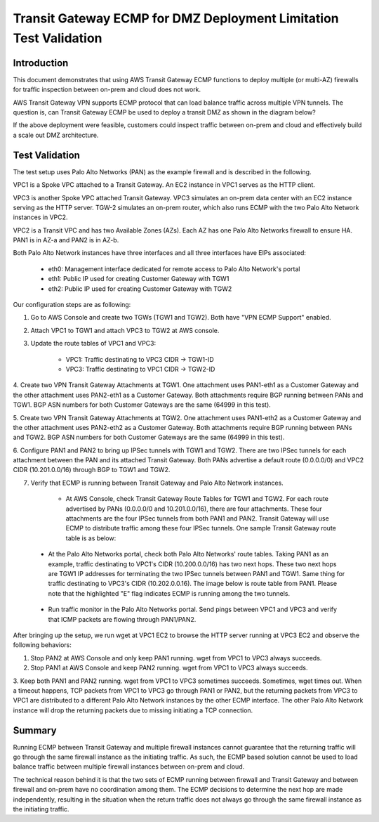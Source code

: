 

=======================================================================
Transit Gateway ECMP for DMZ Deployment  Limitation Test Validation
=======================================================================

Introduction
--------------

This document demonstrates that using AWS Transit Gateway ECMP functions to deploy multiple (or multi-AZ)
firewalls for traffic inspection between on-prem and cloud does not work.

AWS Transit Gateway VPN supports ECMP protocol that can load balance traffic across multiple VPN tunnels.
The question is, can Transit Gateway ECMP be used to deploy a transit DMZ as shown in the diagram below?

|dmz_with_ecmp|

If the above deployment were feasible, customers could inspect traffic between on-prem and cloud and effectively build a scale out DMZ architecture.

Test Validation
----------------

The test setup uses Palo Alto Networks (PAN) as the example firewall and is described in the following.

VPC1 is a Spoke VPC attached to a Transit Gateway. An EC2 instance in VPC1 serves as the HTTP client.

VPC3 is another Spoke VPC attached Transit Gateway. VPC3 simulates an on-prem data center with an EC2 instance serving as the
HTTP server. TGW-2 simulates an on-prem router, which also runs ECMP with the two Palo Alto Network instances in VPC2.

VPC2 is a Transit VPC and has two Available Zones (AZs). Each AZ has one Palo Alto Networks firewall to ensure HA. PAN1 is in
AZ-a and PAN2 is in AZ-b.

Both Palo Alto Network instances have three interfaces and all three interfaces have EIPs associated:

    - eth0: Management interface dedicated for remote access to Palo Alto Network's portal
    - eth1: Public IP used for creating Customer Gateway with TGW1
    - eth2: Public IP used for creating Customer Gateway with TGW2

|tgw-pan-ecmp|

Our configuration steps are as following:

1. Go to AWS Console and create two TGWs (TGW1 and TGW2). Both have "VPN ECMP Support" enabled.

2. Attach VPC1 to TGW1 and attach VPC3 to TGW2 at AWS console.

3. Update the route tables of VPC1 and VPC3:

    - VPC1: Traffic destinating to VPC3 CIDR -> TGW1-ID
    - VPC3: Traffic destinating to VPC1 CIDR -> TGW2-ID

4. Create two VPN Transit Gateway Attachments at TGW1. One attachment uses PAN1-eth1 as a Customer Gateway and the
other attachment uses PAN2-eth1 as a Customer Gateway. Both attachments require BGP running between PANs and TGW1. 
BGP ASN numbers for both Customer Gateways are the same (64999 in this test).

5. Create two VPN Transit Gateway Attachments at TGW2. One attachment uses PAN1-eth2 as a Customer Gateway and the
other attachment uses PAN2-eth2 as a Customer Gateway. Both attachments require BGP running between PANs and TGW2.
BGP ASN numbers for both Customer Gateways are the same (64999 in this test).

6. Configure PAN1 and PAN2 to bring up IPSec tunnels with TGW1 and TGW2. There are two IPSec tunnels for each
attachment between the PAN and its attached Transit Gateway. Both PANs advertise a default route (0.0.0.0/0) and VPC2 CIDR
(10.201.0.0/16) through BGP to TGW1 and TGW2.

7. Verify that ECMP is running between Transit Gateway and Palo Alto Network instances.

    - At AWS Console, check Transit Gateway Route Tables for TGW1 and TGW2. For each route advertised by PANs (0.0.0.0/0 and 10.201.0.0/16), there are four attachments. These four attachments are the four IPSec tunnels from both PAN1 and PAN2. Transit Gateway will use ECMP to distribute traffic among these four IPSec tunnels. One sample Transit Gateway route table is as below:

|tgw-pan-ecmp1|

    - At the Palo Alto Networks portal, check both Palo Alto Networks' route tables. Taking PAN1 as an example, traffic destinating to VPC1's CIDR (10.200.0.0/16) has two next hops. These two next hops are TGW1 IP addresses for terminating the two IPSec tunnels between PAN1 and TGW1. Same thing for traffic destinating to VPC3's CIDR (10.202.0.0.16). The image below is route table from PAN1. Please note that the highlighted "E" flag indicates ECMP is running among the two tunnels.

|tgw-pan-ecmp2|

    - Run traffic monitor in the Palo Alto Networks portal. Send pings between VPC1 and VPC3 and verify that ICMP packets are flowing through PAN1/PAN2.



After bringing up the setup, we run wget at VPC1 EC2 to browse the HTTP server running at VPC3 EC2 and observe the
following behaviors:

1. Stop PAN2 at AWS Console and only keep PAN1 running. wget from VPC1 to VPC3 always succeeds.

2. Stop PAN1 at AWS Console and keep PAN2 running. wget from VPC1 to VPC3 always succeeds.

3. Keep both PAN1 and PAN2 running. wget from VPC1 to VPC3 sometimes succeeds. Sometimes, wget times out. When a timeout happens, TCP packets from VPC1 to VPC3 go through PAN1 or PAN2, but the returning packets from VPC3 to VPC1
are distributed to a different Palo Alto Network instances by the other ECMP interface. The other Palo Alto Network instance will drop the returning packets due to missing
initiating a TCP connection.


Summary
---------

Running ECMP between Transit Gateway and multiple firewall instances cannot guarantee that the returning traffic will go through the same firewall instance as the
initiating traffic. As such, the ECMP based solution cannot be used to load balance traffic between multiple firewall instances between on-prem and cloud.

The technical reason behind it is that the two sets of ECMP running between firewall and Transit Gateway and between firewall and on-prem have no coordination among them. The ECMP decisions to determine
the next hop are made independently, resulting in the situation when the return traffic does not always go through the same firewall instance as the initiating traffic.

.. |dmz_with_ecmp| image:: tgw_pan_ecmp_media/dmz_with_ecmp.png
   :scale: 30%

.. |tgw-pan-ecmp| image:: tgw_pan_ecmp_media/tgw-pan-ecmp.png
   :scale: 30%

.. |tgw-pan-ecmp1| image:: tgw_pan_ecmp_media/tgw-pan-ecmp1.PNG
   :scale: 30%

.. |tgw-pan-ecmp2| image:: tgw_pan_ecmp_media/tgw-pan-ecmp2.PNG
   :scale: 30%

.. add in the disqus tag

.. disqus::
